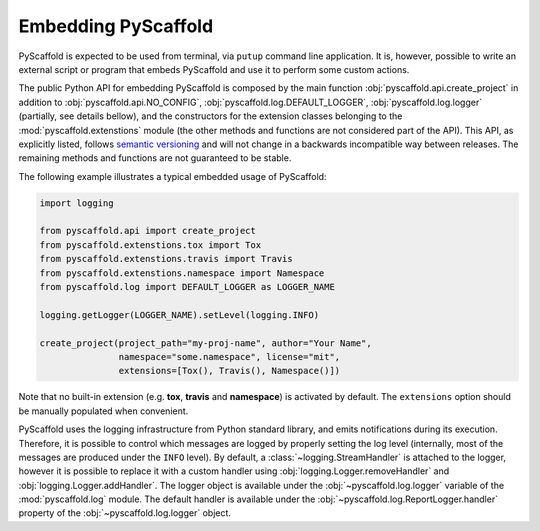 .. _python-api:

====================
Embedding PyScaffold
====================

PyScaffold is expected to be used from terminal, via ``putup`` command line
application. It is, however, possible to write an external script or program
that embeds PyScaffold and use it to perform some custom actions.

The public Python API for embedding PyScaffold is composed by the main function
:obj:`pyscaffold.api.create_project` in addition to :obj:`pyscaffold.api.NO_CONFIG`,
:obj:`pyscaffold.log.DEFAULT_LOGGER`, :obj:`pyscaffold.log.logger` (partially,
see details bellow), and the constructors for the extension classes belonging
to the :mod:`pyscaffold.extenstions` module (the other methods and functions
are not considered part of the API). This API, as explicitly listed, follows
`semantic versioning`_ and will not change in a backwards incompatible way
between releases. The remaining methods and functions are not guaranteed to be stable.

The following example illustrates a typical embedded usage of PyScaffold:

.. code-block:: python

    import logging

    from pyscaffold.api import create_project
    from pyscaffold.extenstions.tox import Tox
    from pyscaffold.extenstions.travis import Travis
    from pyscaffold.extenstions.namespace import Namespace
    from pyscaffold.log import DEFAULT_LOGGER as LOGGER_NAME

    logging.getLogger(LOGGER_NAME).setLevel(logging.INFO)

    create_project(project_path="my-proj-name", author="Your Name",
                   namespace="some.namespace", license="mit",
                   extensions=[Tox(), Travis(), Namespace()])

Note that no built-in extension (e.g. **tox**, **travis** and **namespace**)
is activated by default. The ``extensions`` option should be manually
populated when convenient.

PyScaffold uses the logging infrastructure from Python standard library, and
emits notifications during its execution. Therefore, it is possible to control
which messages are logged by properly setting the log level (internally, most
of the messages are produced under the ``INFO`` level).  By default, a
:class:`~logging.StreamHandler` is attached to the logger, however it is
possible to replace it with a custom handler using
:obj:`logging.Logger.removeHandler` and :obj:`logging.Logger.addHandler`. The
logger object is available under the :obj:`~pyscaffold.log.logger` variable of
the :mod:`pyscaffold.log` module. The default handler is available under the
:obj:`~pyscaffold.log.ReportLogger.handler` property of the
:obj:`~pyscaffold.log.logger` object.


.. _semantic versioning: https://semver.org
